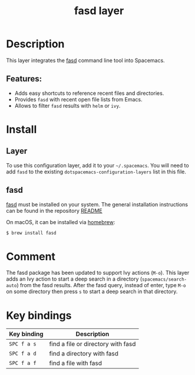 #+TITLE: fasd layer

#+TAGS: layer|tool

* Table of Contents                     :TOC_5_gh:noexport:
- [[#description][Description]]
  - [[#features][Features:]]
- [[#install][Install]]
  - [[#layer][Layer]]
  - [[#fasd][fasd]]
- [[#comment][Comment]]
- [[#key-bindings][Key bindings]]

* Description
This layer integrates the [[https://github.com/clvv/fasd][fasd]] command line tool into Spacemacs.

** Features:
- Adds easy shortcuts to reference recent files and directories.
- Provides =fasd= with recent open file lists from Emacs.
- Allows to filter =fasd= results with =helm= or =ivy=.

* Install
** Layer
To use this configuration layer, add it to your =~/.spacemacs=. You will need to
add =fasd= to the existing =dotspacemacs-configuration-layers= list in this
file.

** fasd
[[https://github.com/clvv/fasd][fasd]] must be installed on your system. The general installation
instructions can be found in the repository [[https://github.com/clvv/fasd#install][README]]

On macOS, it can be installed via [[https://github.com/Homebrew/legacy-homebrew][homebrew]]:

#+BEGIN_SRC sh
  $ brew install fasd
#+END_SRC

* Comment
The fasd package has been updated to support Ivy actions (~M-o~). This layer
adds an Ivy action to start a deep search in a directory
(~spacemacs/search-auto~) from the fasd results. After the fasd query,
instead of enter, type ~M-o~ on some directory then press ~s~ to start a
deep search in that directory.

* Key bindings

| Key binding | Description                        |
|-------------+------------------------------------|
| ~SPC f a s~ | find a file or directory with fasd |
| ~SPC f a d~ | find a directory with fasd         |
| ~SPC f a f~ | find a file with fasd              |
